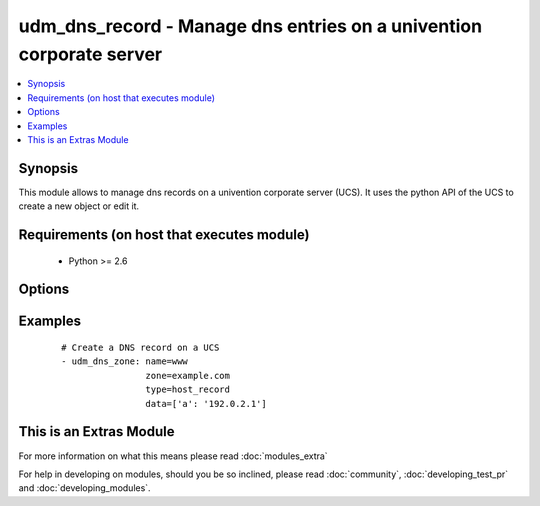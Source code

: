 .. _udm_dns_record:


udm_dns_record - Manage dns entries on a univention corporate server
++++++++++++++++++++++++++++++++++++++++++++++++++++++++++++++++++++

.. versionadded:: 2.2


.. contents::
   :local:
   :depth: 1


Synopsis
--------

This module allows to manage dns records on a univention corporate server (UCS). It uses the python API of the UCS to create a new object or edit it.


Requirements (on host that executes module)
-------------------------------------------

  * Python >= 2.6


Options
-------

.. raw:: html

    <table border=1 cellpadding=4>
    <tr>
    <th class="head">parameter</th>
    <th class="head">required</th>
    <th class="head">default</th>
    <th class="head">choices</th>
    <th class="head">comments</th>
    </tr>
            <tr>
    <td>data<br/><div style="font-size: small;"></div></td>
    <td>no</td>
    <td></td>
        <td><ul></ul></td>
        <td><div>Additional data for this record, e.g. ['a': '192.0.2.1']. Required if <code>state=present</code>.</div></td></tr>
            <tr>
    <td>name<br/><div style="font-size: small;"></div></td>
    <td>yes</td>
    <td></td>
        <td><ul></ul></td>
        <td><div>Name of the record, this is also the DNS record. E.g. www for www.example.com.</div></td></tr>
            <tr>
    <td>state<br/><div style="font-size: small;"></div></td>
    <td>no</td>
    <td>present</td>
        <td><ul><li>present</li><li>absent</li></ul></td>
        <td><div>Whether the dns record is present or not.</div></td></tr>
            <tr>
    <td>type<br/><div style="font-size: small;"></div></td>
    <td>yes</td>
    <td></td>
        <td><ul><li>host_record</li><li>alias</li><li>ptr_record</li><li>srv_record</li><li>txt_record</li></ul></td>
        <td><div>Define the record type. <code>host_record</code> is a A or AAAA record, <code>alias</code> is a CNAME, <code>ptr_record</code> is a PTR record, <code>srv_record</code> is a SRV record and <code>txt_record</code> is a TXT record.</div></td></tr>
            <tr>
    <td>zone<br/><div style="font-size: small;"></div></td>
    <td>yes</td>
    <td></td>
        <td><ul></ul></td>
        <td><div>Corresponding DNS zone for this record, e.g. example.com.</div></td></tr>
        </table>
    </br>



Examples
--------

 ::

    # Create a DNS record on a UCS
    - udm_dns_zone: name=www
                    zone=example.com
                    type=host_record
                    data=['a': '192.0.2.1']




    
This is an Extras Module
------------------------

For more information on what this means please read :doc:`modules_extra`

    
For help in developing on modules, should you be so inclined, please read :doc:`community`, :doc:`developing_test_pr` and :doc:`developing_modules`.

